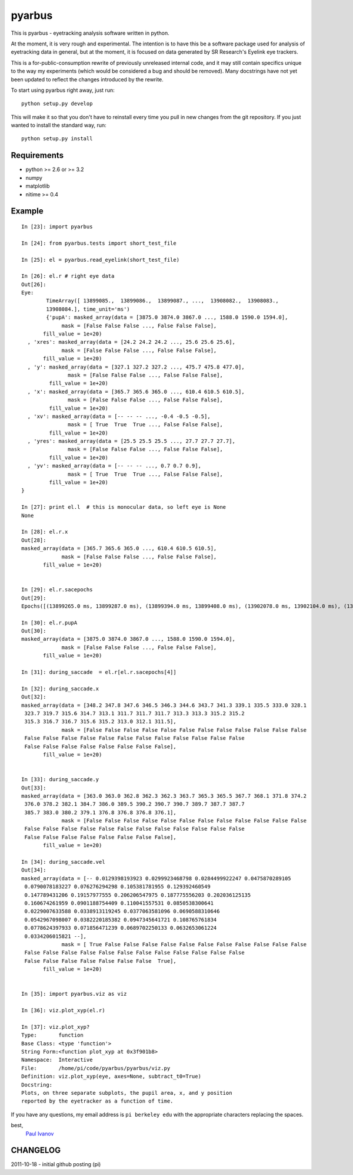 =======
pyarbus
=======

This is pyarbus - eyetracking analysis software written in python.

.. image:: https://travis-ci.org/ivanov/pyarbus.png?branch=master   
    :target: https://travis-ci.org/ivanov/pyarbus

At the moment, it is very rough and experimental. The intention is to have this
be a software package used for analysis of eyetracking data in general, but at
the moment, it is focused on data generated by SR Research's Eyelink eye
trackers.

This is a for-public-consumption rewrite of previously unreleased internal
code, and it may still contain specifics unique to the way my experiments
(which would be considered a bug and should be removed). Many docstrings have
not yet been updated to reflect the changes introduced by the rewrite.

To start using pyarbus right away, just run::
    
    python setup.py develop

This will make it so that you don't have to reinstall every time you pull in
new changes from the git repository. If you just wanted to install the
standard way, run::

    python setup.py install

Requirements
------------

- python >= 2.6 or >= 3.2

- numpy

- matplotlib

- nitime >= 0.4

Example
-------
::

  In [23]: import pyarbus
  
  In [24]: from pyarbus.tests import short_test_file
  
  In [25]: el = pyarbus.read_eyelink(short_test_file)
  
  In [26]: el.r # right eye data
  Out[26]:
  Eye:
          TimeArray([ 13899085.,  13899086.,  13899087., ...,  13908082.,  13908083.,
          13908084.], time_unit='ms')
          {'pupA': masked_array(data = [3875.0 3874.0 3867.0 ..., 1588.0 1590.0 1594.0],
               mask = [False False False ..., False False False],
         fill_value = 1e+20)
    , 'xres': masked_array(data = [24.2 24.2 24.2 ..., 25.6 25.6 25.6],
               mask = [False False False ..., False False False],
         fill_value = 1e+20)
    , 'y': masked_array(data = [327.1 327.2 327.2 ..., 475.7 475.8 477.0],
                 mask = [False False False ..., False False False],
           fill_value = 1e+20)
    , 'x': masked_array(data = [365.7 365.6 365.0 ..., 610.4 610.5 610.5],
                 mask = [False False False ..., False False False],
           fill_value = 1e+20)
    , 'xv': masked_array(data = [-- -- -- ..., -0.4 -0.5 -0.5],
                 mask = [ True  True  True ..., False False False],
           fill_value = 1e+20)
    , 'yres': masked_array(data = [25.5 25.5 25.5 ..., 27.7 27.7 27.7],
                 mask = [False False False ..., False False False],
           fill_value = 1e+20)
    , 'yv': masked_array(data = [-- -- -- ..., 0.7 0.7 0.9],
                 mask = [ True  True  True ..., False False False],
           fill_value = 1e+20)
  }
  
  In [27]: print el.l  # this is monocular data, so left eye is None
  None
  
  In [28]: el.r.x
  Out[28]:
  masked_array(data = [365.7 365.6 365.0 ..., 610.4 610.5 610.5],
               mask = [False False False ..., False False False],
         fill_value = 1e+20)
  
  
  In [29]: el.r.sacepochs
  Out[29]:
  Epochs([(13899265.0 ms, 13899287.0 ms), (13899394.0 ms, 13899408.0 ms), (13902078.0 ms, 13902104.0 ms), (13903000.0 ms, 13903021.0 ms), (13903339.0 ms, 13903371.0 ms), (13904212.0 ms, 13904264.0 ms), (13904442.0 ms, 13904483.0 ms), (13904708.0 ms, 13904723.0 ms), (13904892.0 ms, 13904957.0 ms), (13905162.0 ms, 13905185.0 ms), (13905684.0 ms, 13905697.0 ms), (13905948.0 ms, 13905985.0 ms), (13906228.0 ms, 13906258.0 ms), (13906404.0 ms, 13906447.0 ms), (13906747.0 ms, 13906765.0 ms), (13907322.0 ms, 13907401.0 ms), (13907766.0 ms, 13907794.0 ms)], as (start,stop) tuples)
  
  In [30]: el.r.pupA
  Out[30]:
  masked_array(data = [3875.0 3874.0 3867.0 ..., 1588.0 1590.0 1594.0],
               mask = [False False False ..., False False False],
         fill_value = 1e+20)
  
  In [31]: during_saccade  = el.r[el.r.sacepochs[4]]
  
  In [32]: during_saccade.x
  Out[32]:
  masked_array(data = [348.2 347.8 347.6 346.5 346.3 344.6 343.7 341.3 339.1 335.5 333.0 328.1
   323.7 319.7 315.6 314.7 313.1 311.7 311.7 311.7 313.3 313.3 315.2 315.2
   315.3 316.7 316.7 315.6 315.2 313.0 312.1 311.5],
               mask = [False False False False False False False False False False False False
   False False False False False False False False False False False False
   False False False False False False False False],
         fill_value = 1e+20)
  
  
  In [33]: during_saccade.y
  Out[33]:
  masked_array(data = [363.0 363.0 362.8 362.3 362.3 363.7 365.3 365.5 367.7 368.1 371.8 374.2
   376.0 378.2 382.1 384.7 386.0 389.5 390.2 390.7 390.7 389.7 387.7 387.7
   385.7 383.0 380.2 379.1 376.8 376.8 376.8 376.1],
               mask = [False False False False False False False False False False False False
   False False False False False False False False False False False False
   False False False False False False False False],
         fill_value = 1e+20)
  
  In [34]: during_saccade.vel
  Out[34]:
  masked_array(data = [-- 0.0129398193923 0.0299923468798 0.0284499922247 0.0475870289105
   0.0790078183227 0.076276294298 0.105381781955 0.129392460549
   0.147789431206 0.19157977555 0.206206547975 0.187775556203 0.202036125135
   0.160674261959 0.0901188754409 0.110041557531 0.0850538300641
   0.0229007633588 0.0338913119245 0.0377063581096 0.0690588310646
   0.0542967098007 0.0382220185382 0.0947345641721 0.108765761834
   0.0778624397933 0.071856471239 0.0689702250133 0.0632653061224
   0.0334206015821 --],
               mask = [ True False False False False False False False False False False False
   False False False False False False False False False False False False
   False False False False False False False  True],
         fill_value = 1e+20)
  
  
  In [35]: import pyarbus.viz as viz
  
  In [36]: viz.plot_xyp(el.r)
  
  In [37]: viz.plot_xyp?
  Type:       function
  Base Class: <type 'function'>
  String Form:<function plot_xyp at 0x3f901b8>
  Namespace:  Interactive
  File:       /home/pi/code/pyarbus/pyarbus/viz.py
  Definition: viz.plot_xyp(eye, axes=None, subtract_t0=True)
  Docstring:
  Plots, on three separate subplots, the pupil area, x, and y position
  reported by the eyetracker as a function of time.

 
If you have any questions, my email address is ``pi berkeley edu`` with the
appropriate characters replacing the spaces.

best,
    `Paul Ivanov`_ 

.. _Paul Ivanov: http://pirsquared.org

CHANGELOG
---------
2011-10-18 - initial github posting (pi)
